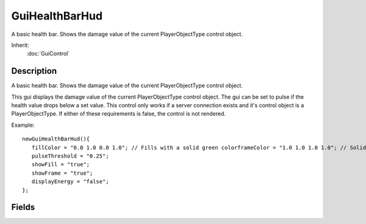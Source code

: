 GuiHealthBarHud
===============

A basic health bar. Shows the damage value of the current PlayerObjectType control object.

Inherit:
	:doc:`GuiControl`

Description
-----------

A basic health bar. Shows the damage value of the current PlayerObjectType control object.

This gui displays the damage value of the current PlayerObjectType control object. The gui can be set to pulse if the health value drops below a set value. This control only works if a server connection exists and it's control object is a PlayerObjectType. If either of these requirements is false, the control is not rendered.

Example::

	newGuiHealthBarHud(){
	   fillColor = "0.0 1.0 0.0 1.0"; // Fills with a solid green colorframeColor = "1.0 1.0 1.0 1.0"; // Solid white frame colordamageFillColor = "1.0 0.0 0.0 1.0"; // Fills with a solid red colorpulseRate = "500";
	   pulseThreshold = "0.25";
	   showFill = "true";
	   showFrame = "true";
	   displayEnergy = "false";
	};


Fields
------


.. cpp:member:: ColorF  GuiHealthBarHud::damageFillColor

	As the health bar depletes, this color will represent the health loss amount.

.. cpp:member:: bool  GuiHealthBarHud::displayEnergy

	If true, display the energy value rather than the damage value.

.. cpp:member:: ColorF  GuiHealthBarHud::fillColor

	Standard color for the background of the control.

.. cpp:member:: ColorF  GuiHealthBarHud::frameColor

	Color for the control's frame.

.. cpp:member:: int  GuiHealthBarHud::pulseRate

	Speed at which the control will pulse.

.. cpp:member:: float  GuiHealthBarHud::pulseThreshold

	Health level the control must be under before the control will pulse.

.. cpp:member:: bool  GuiHealthBarHud::showFill

	If true, we draw the background color of the control.

.. cpp:member:: bool  GuiHealthBarHud::showFrame

	If true, we draw the frame of the control.
